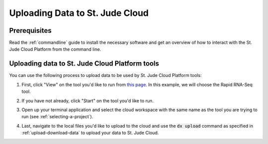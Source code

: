 .. _data-upload:

Uploading Data to St. Jude Cloud
================================

.. .. note::
        In most cases, we recommend that you use the :ref:`desktop-application`
        to upload or download your data to/from St. Jude Cloud. 
        However, we've built St. Jude Cloud to be easily accessible from the 
        command line for power users. 



Prerequisites
-------------

Read the :ref:`commandline` guide to install the necessary software and 
get an overview of how to interact with the St. Jude Cloud Platform from
the command line.

Uploading data to St. Jude Cloud Platform tools
-----------------------------------------------

You can use the following process to upload data to be used by St. Jude Cloud Platform
tools:

1. First, click "View" on the tool you'd like to run from `this page <https://stjude.cloud/tools.html>`_.
   In this example, we will choose the Rapid RNA-Seq tool.
2. If you have not already, click "Start" on the tool you'd like to run.

   .. image:: resources/rapid-rnaseq-start.png

3. Open up your terminal application and select the cloud workspace with the same
   name as the tool you are trying to run (see :ref:`selecting-a-project`).

   .. image:: resources/select-rapid-rnaseq.png

4. Last, navigate to the local files you'd like to upload to the cloud and use
   the :code:`dx upload` command as specified in :ref:`upload-download-data`
   to upload your data to St. Jude Cloud.
   
   .. image:: resources/rapid-rnaseq-upload-data.png

